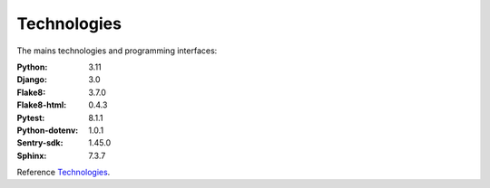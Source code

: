 .. _Technologies:

============
Technologies
============

The mains technologies and programming interfaces:

:Python: 3.11
:Django: 3.0
:Flake8: 3.7.0
:Flake8-html: 0.4.3
:Pytest: 8.1.1
:Python-dotenv: 1.0.1
:Sentry-sdk: 1.45.0
:Sphinx: 7.3.7

Reference `Technologies`_.